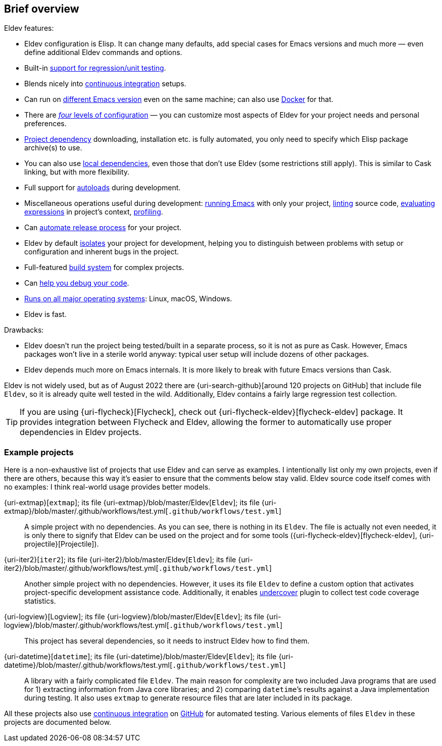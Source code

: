 == Brief overview

Eldev features:

* Eldev configuration is Elisp.  It can change many defaults, add
  special cases for Emacs versions and much more — even define
  additional Eldev commands and options.
* Built-in <<testing,support for regression/unit testing>>.
* Blends nicely into <<continuous-integration,continuous
  integration>> setups.
* Can run on <<different-emacs-versions,different Emacs version>> even
  on the same machine; can also use <<docker,Docker>> for that.
* There are <<setup-procedure,_four_ levels of configuration>> — you
  can customize most aspects of Eldev for your project needs and
  personal preferences.
* <<dependencies,Project dependency>> downloading, installation etc.
  is fully automated, you only need to specify which Elisp package
  archive(s) to use.
* You can also use <<local-dependencies,local dependencies>>, even
  those that don’t use Eldev (some restrictions still apply).  This
  is similar to Cask linking, but with more flexibility.
* Full support for <<autoloads,autoloads>> during development.
* Miscellaneous operations useful during development:
  <<running-emacs,running Emacs>> with only your project,
  <<linting,linting>> source code, <<evaluating,evaluating
  expressions>> in project’s context, <<profiling,profiling>>.
* Can <<maintainer-plugin,automate release process>> for your project.
* Eldev by default <<project-isolation,isolates>> your project for
  development, helping you to distinguish between problems with setup
  or configuration and inherent bugs in the project.
* Full-featured <<build-system,build system>> for complex projects.
* Can <<debugging-features,help you debug your code>>.
* <<requirements,Runs on all major operating systems>>: Linux, macOS,
  Windows.
* Eldev is fast.

Drawbacks:

* Eldev doesn’t run the project being tested/built in a separate
  process, so it is not as pure as Cask.  However, Emacs packages
  won’t live in a sterile world anyway: typical user setup will
  include dozens of other packages.
* Eldev depends much more on Emacs internals.  It is more likely to
  break with future Emacs versions than Cask.

Eldev is not widely used, but as of August 2022 there are
{uri-search-github}[around 120 projects on GitHub] that include file
`Eldev`, so it is already quite well tested in the wild.
Additionally, Eldev contains a fairly large regression test
collection.

TIP: If you are using {uri-flycheck}[Flycheck], check out
{uri-flycheck-eldev}[flycheck-eldev] package.  It provides integration
between Flycheck and Eldev, allowing the former to automatically use
proper dependencies in Eldev projects.

=== Example projects

Here is a non-exhaustive list of projects that use Eldev and can serve
as examples.  I intentionally list only my own projects, even if there
are others, because this way it’s easier to ensure that the comments
below stay valid.  Eldev source code itself comes with no examples: I
think real-world usage provides better models.

{uri-extmap}[`extmap`]; its file {uri-extmap}/blob/master/Eldev[`Eldev`]; its file {uri-extmap}/blob/master/.github/workflows/test.yml[`.github/workflows/test.yml`]::

    A simple project with no dependencies.  As you can see, there is
    nothing in its `Eldev`.  The file is actually not even needed, it
    is only there to signify that Eldev can be used on the project and
    for some tools ({uri-flycheck-eldev}[flycheck-eldev],
    {uri-projectile}[Projectile]).

{uri-iter2}[`iter2`]; its file {uri-iter2}/blob/master/Eldev[`Eldev`]; its file {uri-iter2}/blob/master/.github/workflows/test.yml[`.github/workflows/test.yml`]::

    Another simple project with no dependencies.  However, it uses its
    file `Eldev` to define a custom option that activates
    project-specific development assistance code.  Additionally, it
    enables <<undercover-plugin,undercover>> plugin to collect test
    code coverage statistics.

{uri-logview}[Logview]; its file {uri-logview}/blob/master/Eldev[`Eldev`]; its file {uri-logview}/blob/master/.github/workflows/test.yml[`.github/workflows/test.yml`]::

    This project has several dependencies, so it needs to instruct
    Eldev how to find them.

{uri-datetime}[`datetime`]; its file {uri-datetime}/blob/master/Eldev[`Eldev`]; its file {uri-datetime}/blob/master/.github/workflows/test.yml[`.github/workflows/test.yml`]::

    A library with a fairly complicated file `Eldev`.  The main reason
    for complexity are two included Java programs that are used for 1)
    extracting information from Java core libraries; and 2) comparing
    ``datetime``’s results against a Java implementation during
    testing.  It also uses `extmap` to generate resource files that
    are later included in its package.

All these projects also use <<continuous-integration,continuous
integration>> on <<github-workflows,GitHub>> for automated testing.
Various elements of files `Eldev` in these projects are documented
below.
